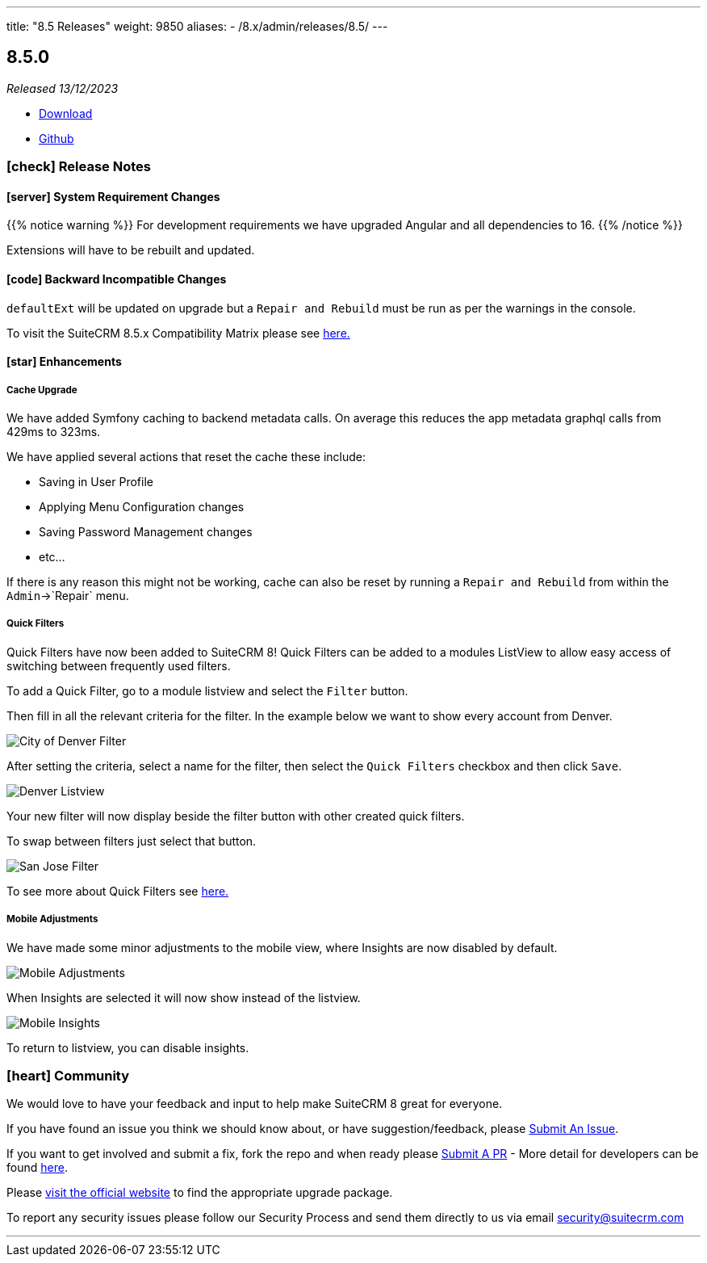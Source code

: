 ---
title: "8.5 Releases"
weight: 9850
aliases:
  - /8.x/admin/releases/8.5/
---

:toc:
:toc-title:
:toclevels: 1
:icons: font
:imagesdir: /images/en/8.x/admin/release

== 8.5.0

_Released 13/12/2023_

* https://suitecrm.com/download/[Download]
* https://github.com/salesagility/SuiteCRM-Core[Github]

===  icon:check[] Release Notes

==== icon:server[] System Requirement Changes

{{% notice warning %}}
For development requirements we have upgraded Angular and all dependencies to 16.
{{% /notice %}}

Extensions will have to be rebuilt and updated.

==== icon:code[] Backward Incompatible Changes

`defaultExt` will be updated on upgrade but a `Repair and Rebuild` must be run as per the warnings in the console.

To visit the SuiteCRM 8.5.x Compatibility Matrix please see link:../../compatibility-matrix/[here.]

==== icon:star[] Enhancements

===== Cache Upgrade

We have added Symfony caching to backend metadata calls. On average this reduces the app metadata graphql calls from 429ms to 323ms.

We have applied several actions that reset the cache these include:

* Saving in User Profile
* Applying Menu Configuration changes
* Saving Password Management changes
* etc...

If there is any reason this might not be working, cache can also be reset by running a `Repair and Rebuild` from within
the `Admin`->`Repair` menu.

===== Quick Filters

Quick Filters have now been added to SuiteCRM 8! Quick Filters can be added to a modules ListView to allow easy access
of switching between frequently used filters.

To add a Quick Filter, go to a module listview and select the `Filter` button.

Then fill in all the relevant criteria for the filter. In the example below we want to show every account from Denver.

image:CityDenverFilter.png[City of Denver Filter]

After setting the criteria, select a name for the filter, then select the `Quick Filters` checkbox and then click `Save`.

image:DenverListView.png[Denver Listview]

Your new filter will now display beside the filter button with other created quick filters.

To swap between filters just select that button.

image:SanJoseFilter.png[San Jose Filter]

To see more about Quick Filters see link:../../../features/quick-filters.adoc[here.]

===== Mobile Adjustments

We have made some minor adjustments to the mobile view, where Insights are now disabled by default.

image:mobile-adjustments.png[Mobile Adjustments]

When Insights are selected it will now show instead of the listview.

image:Mobile-Insights.png[Mobile Insights]

To return to listview, you can disable insights.

=== icon:heart[] Community

We would love to have your feedback and input to help make SuiteCRM 8 great for everyone.

If you have found an issue you think we should know about, or have suggestion/feedback, please link:https://github.com/salesagility/SuiteCRM-Core/issues[Submit An Issue].

If you want to get involved and submit a fix, fork the repo and when ready please link:https://github.com/salesagility/SuiteCRM-Core/pulls[Submit A PR] - More detail for developers can be found link:https://docs.suitecrm.com/8.x/developer/installation-guide/[here].

Please link:https://suitecrm.com/suitecrm-pre-release/[visit the official website] to find the appropriate upgrade package.

To report any security issues please follow our Security Process and send them directly to us via email security@suitecrm.com

'''
